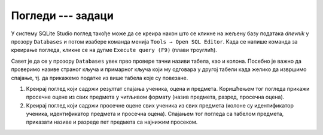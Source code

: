 Погледи --- задаци
------------------

У систему SQLite Studio поглед такође може да се креира након што се кликне на 
жељену базу података *dnevnik* у прозору ``Databases`` и потом изабере команда менија 
``Tools → Open SQL Editor``. Када се напише команда за креирање погледа, 
кликне се на дугме ``Execute query (F9)`` (плави троуглић). 

.. image:: ../../_images/dnevnik_a.png
   :width: 400
   :align: center

Савет је да се у прозору ``Databases`` увек прво провере тачни називи табела, 
као и колона. Посебно је важно да проверимо називе страног кључа и примарног 
кључа који му одговара у другој табели када желико да извршимо спајање, 
тј. да прикажемо податке из више табела које су повезане.  

1. Креирај поглед који садржи резултат спајања ученика, оцена и
   предмета. Коришћењем тог погледа прикажи просечне оцене из свих
   предмета у читљивом формату (назив предмета, разред, просечна
   оцена).

2. Креирај поглед који садржи просечне оцене свих ученика из свих
   предмета (колоне су идентификатор ученика, идентификатор предмета и
   просечна оцена). Спајањем тог погледа са табелом предмета,
   приказати називе и разреде пет предмета са најнижим просеком.
